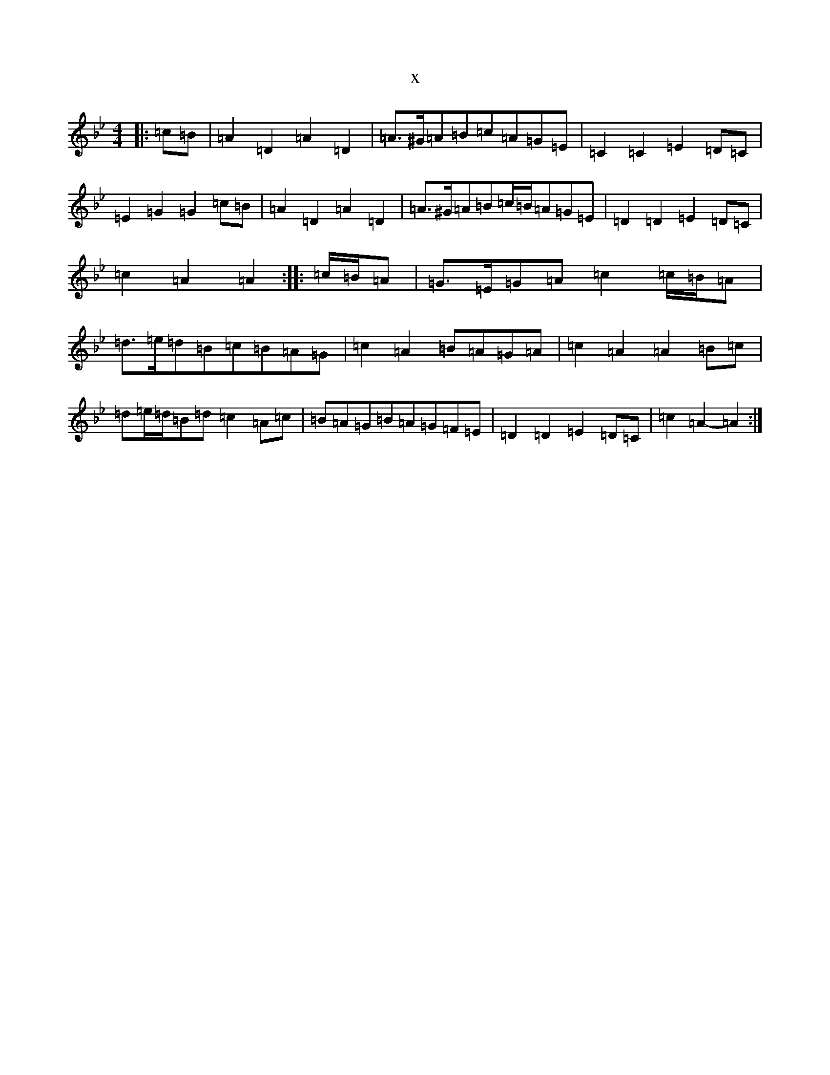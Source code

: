 X:12833
T:x
L:1/8
M:4/4
K: C Dorian
|:=c=B|=A2=D2=A2=D2|=A>^G=A=B=c=A=G=E|=C2=C2=E2=D=C|=E2=G2=G2=c=B|=A2=D2=A2=D2|=A>^G=A=B=c/2=B/2=A=G=E|=D2=D2=E2=D=C|=c2=A2=A2:||:=c/2=B/2=A|=G>=E=G=A=c2=c/2=B/2=A|=d>=e=d=B=c=B=A=G|=c2=A2=B=A=G=A|=c2=A2=A2=B=c|=d=e/2=d/2=B=d=c2=A=c|=B=A=G=B=A=G=F=E|=D2=D2=E2=D=C|=c2=A2-=A2:|
